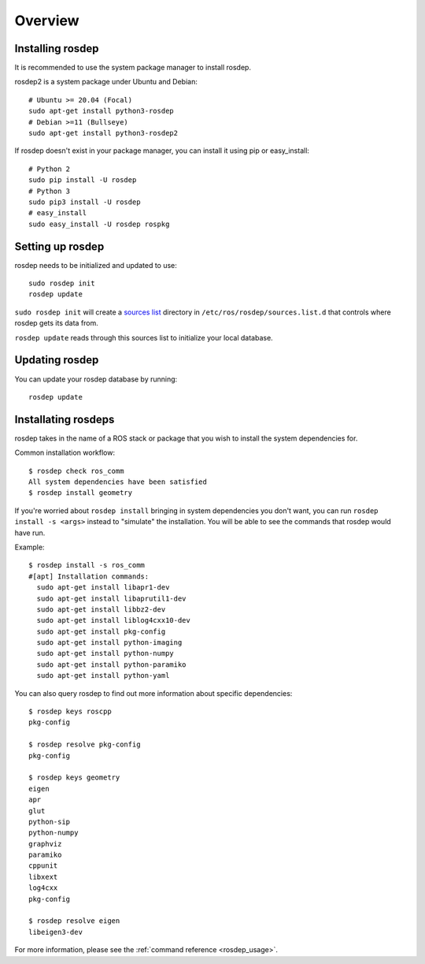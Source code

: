 Overview
========

Installing rosdep
-----------------

It is recommended to use the system package manager to install rosdep.

rosdep2 is a system package under Ubuntu and Debian::

    # Ubuntu >= 20.04 (Focal)
    sudo apt-get install python3-rosdep
    # Debian >=11 (Bullseye)
    sudo apt-get install python3-rosdep2

If rosdep doesn't exist in your package manager, you can install it
using pip or easy_install::

    # Python 2
    sudo pip install -U rosdep
    # Python 3
    sudo pip3 install -U rosdep
    # easy_install
    sudo easy_install -U rosdep rospkg



Setting up rosdep
-----------------

rosdep needs to be initialized and updated to use::

    sudo rosdep init
    rosdep update

``sudo rosdep init`` will create a `sources list <sources_list>`_
directory in ``/etc/ros/rosdep/sources.list.d`` that controls where
rosdep gets its data from.

``rosdep update`` reads through this sources list to initialize your
local database.

Updating rosdep
---------------

You can update your rosdep database by running::

    rosdep update


Installating rosdeps
--------------------

rosdep takes in the name of a ROS stack or package that you wish to
install the system dependencies for.

Common installation workflow::

    $ rosdep check ros_comm
    All system dependencies have been satisfied
    $ rosdep install geometry

If you're worried about ``rosdep install`` bringing in system
dependencies you don't want, you can run ``rosdep install -s <args>``
instead to "simulate" the installation.  You will be able to see the
commands that rosdep would have run.

Example::

    $ rosdep install -s ros_comm
    #[apt] Installation commands:
      sudo apt-get install libapr1-dev
      sudo apt-get install libaprutil1-dev
      sudo apt-get install libbz2-dev
      sudo apt-get install liblog4cxx10-dev
      sudo apt-get install pkg-config
      sudo apt-get install python-imaging
      sudo apt-get install python-numpy
      sudo apt-get install python-paramiko
      sudo apt-get install python-yaml

You can also query rosdep to find out more information about specific
dependencies::

    $ rosdep keys roscpp
    pkg-config

    $ rosdep resolve pkg-config
    pkg-config

    $ rosdep keys geometry
    eigen
    apr
    glut
    python-sip
    python-numpy
    graphviz
    paramiko
    cppunit
    libxext
    log4cxx
    pkg-config

    $ rosdep resolve eigen
    libeigen3-dev



For more information, please see the :ref:`command reference <rosdep_usage>`.

